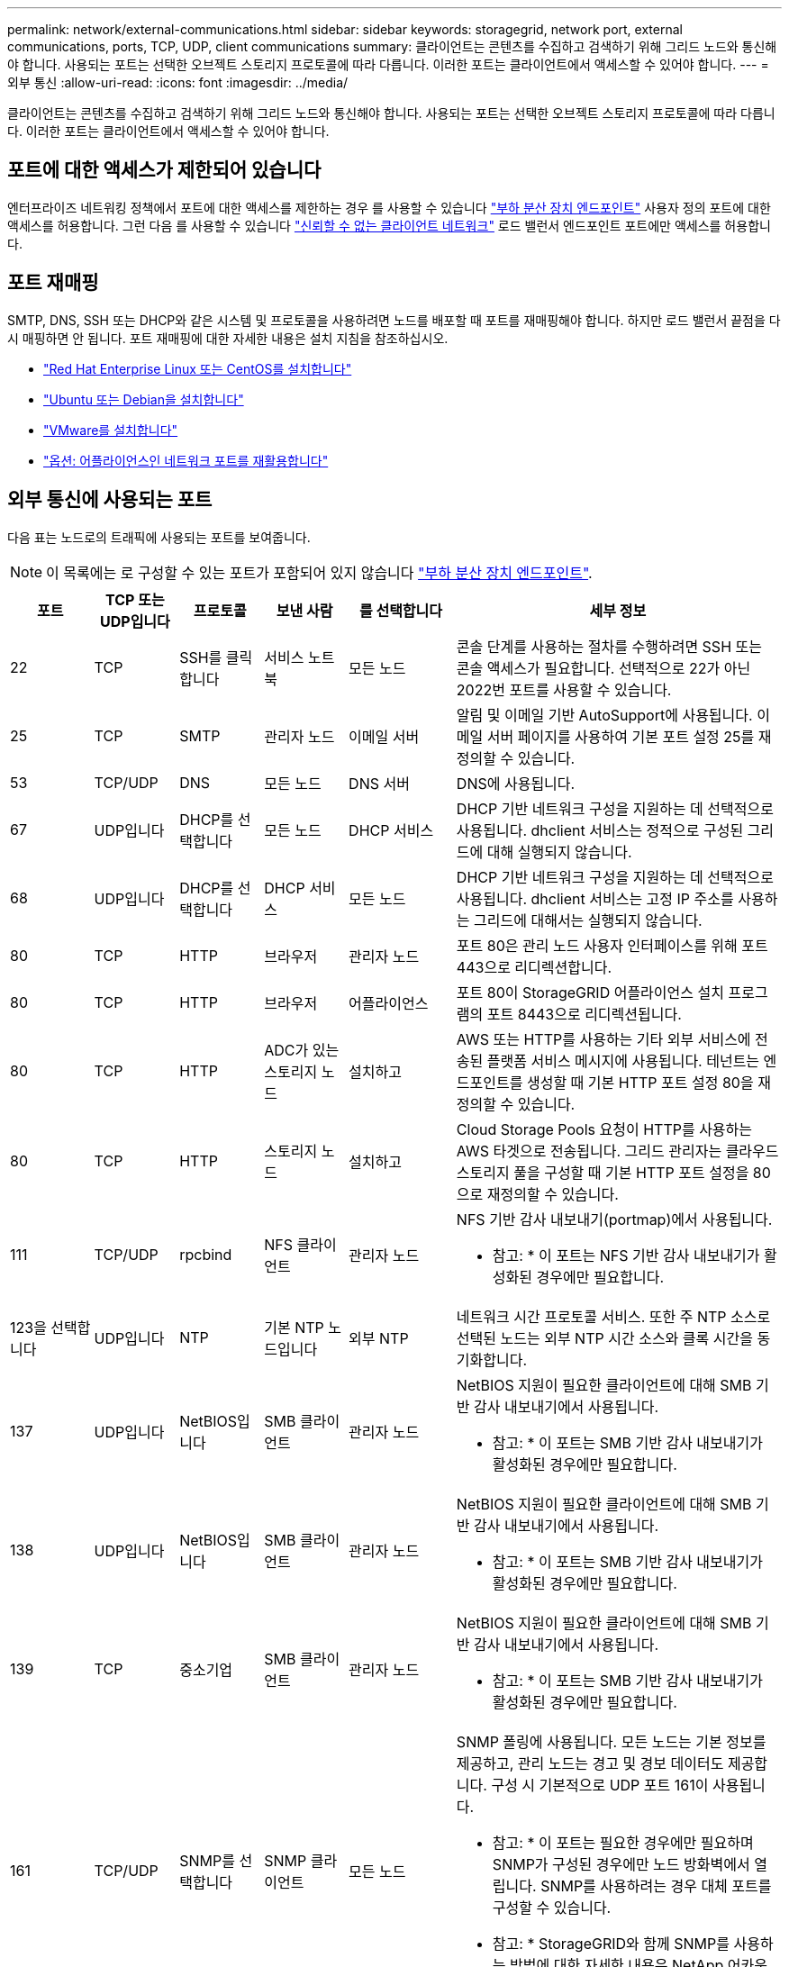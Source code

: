 ---
permalink: network/external-communications.html 
sidebar: sidebar 
keywords: storagegrid, network port, external communications, ports, TCP, UDP, client communications 
summary: 클라이언트는 콘텐츠를 수집하고 검색하기 위해 그리드 노드와 통신해야 합니다. 사용되는 포트는 선택한 오브젝트 스토리지 프로토콜에 따라 다릅니다. 이러한 포트는 클라이언트에서 액세스할 수 있어야 합니다. 
---
= 외부 통신
:allow-uri-read: 
:icons: font
:imagesdir: ../media/


[role="lead"]
클라이언트는 콘텐츠를 수집하고 검색하기 위해 그리드 노드와 통신해야 합니다. 사용되는 포트는 선택한 오브젝트 스토리지 프로토콜에 따라 다릅니다. 이러한 포트는 클라이언트에서 액세스할 수 있어야 합니다.



== 포트에 대한 액세스가 제한되어 있습니다

엔터프라이즈 네트워킹 정책에서 포트에 대한 액세스를 제한하는 경우 를 사용할 수 있습니다 link:../admin/configuring-load-balancer-endpoints.html["부하 분산 장치 엔드포인트"] 사용자 정의 포트에 대한 액세스를 허용합니다. 그런 다음 를 사용할 수 있습니다 link:../admin/manage-firewall-controls.html["신뢰할 수 없는 클라이언트 네트워크"] 로드 밸런서 엔드포인트 포트에만 액세스를 허용합니다.



== 포트 재매핑

SMTP, DNS, SSH 또는 DHCP와 같은 시스템 및 프로토콜을 사용하려면 노드를 배포할 때 포트를 재매핑해야 합니다. 하지만 로드 밸런서 끝점을 다시 매핑하면 안 됩니다. 포트 재매핑에 대한 자세한 내용은 설치 지침을 참조하십시오.

* link:../rhel/index.html["Red Hat Enterprise Linux 또는 CentOS를 설치합니다"]
* link:../ubuntu/index.html["Ubuntu 또는 Debian을 설치합니다"]
* link:../vmware/index.html["VMware를 설치합니다"]
* link:../installconfig/optional-remapping-network-ports-for-appliance.html["옵션: 어플라이언스인 네트워크 포트를 재활용합니다"]




== 외부 통신에 사용되는 포트

다음 표는 노드로의 트래픽에 사용되는 포트를 보여줍니다.


NOTE: 이 목록에는 로 구성할 수 있는 포트가 포함되어 있지 않습니다 link:../admin/configuring-load-balancer-endpoints.html["부하 분산 장치 엔드포인트"].

[cols="1a,1a,1a,1a,1a,4a"]
|===
| 포트 | TCP 또는 UDP입니다 | 프로토콜 | 보낸 사람 | 를 선택합니다 | 세부 정보 


 a| 
22
 a| 
TCP
 a| 
SSH를 클릭합니다
 a| 
서비스 노트북
 a| 
모든 노드
 a| 
콘솔 단계를 사용하는 절차를 수행하려면 SSH 또는 콘솔 액세스가 필요합니다. 선택적으로 22가 아닌 2022번 포트를 사용할 수 있습니다.



 a| 
25
 a| 
TCP
 a| 
SMTP
 a| 
관리자 노드
 a| 
이메일 서버
 a| 
알림 및 이메일 기반 AutoSupport에 사용됩니다. 이메일 서버 페이지를 사용하여 기본 포트 설정 25를 재정의할 수 있습니다.



 a| 
53
 a| 
TCP/UDP
 a| 
DNS
 a| 
모든 노드
 a| 
DNS 서버
 a| 
DNS에 사용됩니다.



 a| 
67
 a| 
UDP입니다
 a| 
DHCP를 선택합니다
 a| 
모든 노드
 a| 
DHCP 서비스
 a| 
DHCP 기반 네트워크 구성을 지원하는 데 선택적으로 사용됩니다. dhclient 서비스는 정적으로 구성된 그리드에 대해 실행되지 않습니다.



 a| 
68
 a| 
UDP입니다
 a| 
DHCP를 선택합니다
 a| 
DHCP 서비스
 a| 
모든 노드
 a| 
DHCP 기반 네트워크 구성을 지원하는 데 선택적으로 사용됩니다. dhclient 서비스는 고정 IP 주소를 사용하는 그리드에 대해서는 실행되지 않습니다.



 a| 
80
 a| 
TCP
 a| 
HTTP
 a| 
브라우저
 a| 
관리자 노드
 a| 
포트 80은 관리 노드 사용자 인터페이스를 위해 포트 443으로 리디렉션합니다.



 a| 
80
 a| 
TCP
 a| 
HTTP
 a| 
브라우저
 a| 
어플라이언스
 a| 
포트 80이 StorageGRID 어플라이언스 설치 프로그램의 포트 8443으로 리디렉션됩니다.



 a| 
80
 a| 
TCP
 a| 
HTTP
 a| 
ADC가 있는 스토리지 노드
 a| 
설치하고
 a| 
AWS 또는 HTTP를 사용하는 기타 외부 서비스에 전송된 플랫폼 서비스 메시지에 사용됩니다. 테넌트는 엔드포인트를 생성할 때 기본 HTTP 포트 설정 80을 재정의할 수 있습니다.



 a| 
80
 a| 
TCP
 a| 
HTTP
 a| 
스토리지 노드
 a| 
설치하고
 a| 
Cloud Storage Pools 요청이 HTTP를 사용하는 AWS 타겟으로 전송됩니다. 그리드 관리자는 클라우드 스토리지 풀을 구성할 때 기본 HTTP 포트 설정을 80으로 재정의할 수 있습니다.



 a| 
111
 a| 
TCP/UDP
 a| 
rpcbind
 a| 
NFS 클라이언트
 a| 
관리자 노드
 a| 
NFS 기반 감사 내보내기(portmap)에서 사용됩니다.

* 참고: * 이 포트는 NFS 기반 감사 내보내기가 활성화된 경우에만 필요합니다.



 a| 
123을 선택합니다
 a| 
UDP입니다
 a| 
NTP
 a| 
기본 NTP 노드입니다
 a| 
외부 NTP
 a| 
네트워크 시간 프로토콜 서비스. 또한 주 NTP 소스로 선택된 노드는 외부 NTP 시간 소스와 클록 시간을 동기화합니다.



 a| 
137
 a| 
UDP입니다
 a| 
NetBIOS입니다
 a| 
SMB 클라이언트
 a| 
관리자 노드
 a| 
NetBIOS 지원이 필요한 클라이언트에 대해 SMB 기반 감사 내보내기에서 사용됩니다.

* 참고: * 이 포트는 SMB 기반 감사 내보내기가 활성화된 경우에만 필요합니다.



 a| 
138
 a| 
UDP입니다
 a| 
NetBIOS입니다
 a| 
SMB 클라이언트
 a| 
관리자 노드
 a| 
NetBIOS 지원이 필요한 클라이언트에 대해 SMB 기반 감사 내보내기에서 사용됩니다.

* 참고: * 이 포트는 SMB 기반 감사 내보내기가 활성화된 경우에만 필요합니다.



 a| 
139
 a| 
TCP
 a| 
중소기업
 a| 
SMB 클라이언트
 a| 
관리자 노드
 a| 
NetBIOS 지원이 필요한 클라이언트에 대해 SMB 기반 감사 내보내기에서 사용됩니다.

* 참고: * 이 포트는 SMB 기반 감사 내보내기가 활성화된 경우에만 필요합니다.



 a| 
161
 a| 
TCP/UDP
 a| 
SNMP를 선택합니다
 a| 
SNMP 클라이언트
 a| 
모든 노드
 a| 
SNMP 폴링에 사용됩니다. 모든 노드는 기본 정보를 제공하고, 관리 노드는 경고 및 경보 데이터도 제공합니다. 구성 시 기본적으로 UDP 포트 161이 사용됩니다.

* 참고: * 이 포트는 필요한 경우에만 필요하며 SNMP가 구성된 경우에만 노드 방화벽에서 열립니다. SNMP를 사용하려는 경우 대체 포트를 구성할 수 있습니다.

* 참고: * StorageGRID와 함께 SNMP를 사용하는 방법에 대한 자세한 내용은 NetApp 어카운트 담당자에게 문의하십시오.



 a| 
162
 a| 
TCP/UDP
 a| 
SNMP 알림
 a| 
모든 노드
 a| 
통지 대상
 a| 
아웃바운드 SNMP 알림 및 트랩은 기본적으로 UDP 포트 162로 설정됩니다.

* 참고: * 이 포트는 SNMP가 활성화되고 알림 대상이 구성된 경우에만 필요합니다. SNMP를 사용하려는 경우 대체 포트를 구성할 수 있습니다.

* 참고: * StorageGRID와 함께 SNMP를 사용하는 방법에 대한 자세한 내용은 NetApp 어카운트 담당자에게 문의하십시오.



 a| 
389
 a| 
TCP/UDP
 a| 
LDAP를 지원합니다
 a| 
ADC가 있는 스토리지 노드
 a| 
Active Directory/LDAP를 선택합니다
 a| 
ID 페더레이션을 위해 Active Directory 또는 LDAP 서버에 연결하는 데 사용됩니다.



 a| 
443
 a| 
TCP
 a| 
HTTPS
 a| 
브라우저
 a| 
관리자 노드
 a| 
그리드 관리자 및 테넌트 관리자에 액세스하기 위해 웹 브라우저 및 관리 API 클라이언트에서 사용됩니다.

* 참고 *: Grid Manager 포트 443 또는 8443을 닫으면 사용자를 포함하여 차단된 포트에 현재 연결되어 있는 모든 사용자는 권한이 있는 주소 목록에 IP 주소가 추가되지 않으면 Grid Manager에 액세스할 수 없습니다. 을 참조하십시오 link:../admin/configure-firewall-controls.html["방화벽 제어를 구성합니다"] 권한이 있는 IP 주소를 구성하려면 다음을 수행합니다.



 a| 
443
 a| 
TCP
 a| 
HTTPS
 a| 
관리자 노드
 a| 
Active Directory를 클릭합니다
 a| 
SSO(Single Sign-On)가 활성화된 경우 Active Directory에 연결하는 관리 노드에서 사용됩니다.



 a| 
443
 a| 
TCP
 a| 
HTTPS
 a| 
아카이브 노드
 a| 
Amazon S3
 a| 
아카이브 노드에서 Amazon S3에 액세스하는 데 사용됩니다.



 a| 
443
 a| 
TCP
 a| 
HTTPS
 a| 
ADC가 있는 스토리지 노드
 a| 
설치하고
 a| 
AWS로 전송된 플랫폼 서비스 메시지 또는 HTTPS를 사용하는 기타 외부 서비스에 사용됩니다. 테넌트는 엔드포인트를 생성할 때 기본 HTTP 포트 설정 443을 재정의할 수 있습니다.



 a| 
443
 a| 
TCP
 a| 
HTTPS
 a| 
스토리지 노드
 a| 
설치하고
 a| 
Cloud Storage Pools 요청이 HTTPS를 사용하는 AWS 타겟으로 전송됩니다. 그리드 관리자는 클라우드 스토리지 풀을 구성할 때 기본 HTTPS 포트 설정 443을 재정의할 수 있습니다.



 a| 
445
 a| 
TCP
 a| 
중소기업
 a| 
SMB 클라이언트
 a| 
관리자 노드
 a| 
SMB 기반 감사 내보내기에 사용됩니다.

* 참고: * 이 포트는 SMB 기반 감사 내보내기가 활성화된 경우에만 필요합니다.



 a| 
903
 a| 
TCP
 a| 
NFS 를 참조하십시오
 a| 
NFS 클라이언트
 a| 
관리자 노드
 a| 
NFS 기반 감사 내보내기에 사용됩니다 (`rpc.mountd`)를 클릭합니다.

* 참고: * 이 포트는 NFS 기반 감사 내보내기가 활성화된 경우에만 필요합니다.



 a| 
2022
 a| 
TCP
 a| 
SSH를 클릭합니다
 a| 
서비스 노트북
 a| 
모든 노드
 a| 
콘솔 단계를 사용하는 절차를 수행하려면 SSH 또는 콘솔 액세스가 필요합니다. 선택적으로 2022 대신 포트 22를 사용할 수 있습니다.



 a| 
2049
 a| 
TCP
 a| 
NFS 를 참조하십시오
 a| 
NFS 클라이언트
 a| 
관리자 노드
 a| 
NFS 기반 감사 내보내기(NFS)에서 사용됩니다.

* 참고: * 이 포트는 NFS 기반 감사 내보내기가 활성화된 경우에만 필요합니다.



 a| 
5353)을 참조하십시오
 a| 
UDP입니다
 a| 
mDNS
 a| 
모든 노드
 a| 
모든 노드
 a| 
전체 그리드 IP 변경 및 설치, 확장 및 복구 중에 기본 관리 노드 검색에 사용되는 멀티캐스트 DNS(mDNS) 서비스를 제공합니다.



 a| 
5696
 a| 
TCP
 a| 
KMIP
 a| 
어플라이언스
 a| 
킬로미터
 a| 
KMIP(Key Management Interoperability Protocol) 노드 암호화를 위해 구성된 어플라이언스에서 KMS(Key Management Server)로의 외부 트래픽(StorageGRID 어플라이언스 설치 프로그램의 KMS 구성 페이지에 다른 포트가 지정되지 않은 경우)



 a| 
8022
 a| 
TCP
 a| 
SSH를 클릭합니다
 a| 
서비스 노트북
 a| 
모든 노드
 a| 
포트 8022의 SSH는 지원 및 문제 해결을 위해 어플라이언스 및 가상 노드 플랫폼에서 기본 운영 체제에 대한 액세스 권한을 부여합니다. 이 포트는 Linux 기반(베어 메탈) 노드에 사용되지 않으며 그리드 노드 간에 또는 정상 운영 중에 액세스할 필요가 없습니다.



 a| 
8443
 a| 
TCP
 a| 
HTTPS
 a| 
브라우저
 a| 
관리자 노드
 a| 
선택 사항. 웹 브라우저 및 관리 API 클라이언트에서 Grid Manager에 액세스하는 데 사용됩니다. Grid Manager와 Tenant Manager 통신을 구분하는 데 사용할 수 있습니다.

* 참고 *: Grid Manager 포트 443 또는 8443을 닫으면 사용자를 포함하여 차단된 포트에 현재 연결되어 있는 모든 사용자는 권한이 있는 주소 목록에 IP 주소가 추가되지 않으면 Grid Manager에 액세스할 수 없습니다. 을 참조하십시오 link:../admin/configure-firewall-controls.html["방화벽 제어를 구성합니다"] 권한이 있는 IP 주소를 구성하려면 다음을 수행합니다.



 a| 
9022
 a| 
TCP
 a| 
SSH를 클릭합니다
 a| 
서비스 노트북
 a| 
어플라이언스
 a| 
지원 및 문제 해결을 위해 사전 구성 모드에서 StorageGRID 어플라이언스에 대한 액세스 권한을 부여합니다. 이 포트는 그리드 노드 간 또는 정상 작업 중에 액세스할 필요가 없습니다.



 a| 
9091
 a| 
TCP
 a| 
HTTPS
 a| 
외부 Grafana 서비스
 a| 
관리자 노드
 a| 
외부 Grafana 서비스에서 StorageGRID Prometheus 서비스에 안전하게 액세스하는 데 사용됩니다.

* 참고: * 이 포트는 인증서 기반 Prometheus 액세스가 활성화된 경우에만 필요합니다.



 a| 
9443
 a| 
TCP
 a| 
HTTPS
 a| 
브라우저
 a| 
관리자 노드
 a| 
선택 사항. 테넌트 관리자를 액세스하기 위해 웹 브라우저 및 관리 API 클라이언트에서 사용됩니다. Grid Manager와 Tenant Manager 통신을 구분하는 데 사용할 수 있습니다.



 a| 
18082
 a| 
TCP
 a| 
HTTPS
 a| 
S3 클라이언트
 a| 
스토리지 노드
 a| 
S3 클라이언트 트래픽이 스토리지 노드(HTTPS)로 직접 전송됩니다.



 a| 
18083
 a| 
TCP
 a| 
HTTPS
 a| 
SWIFT 클라이언트
 a| 
스토리지 노드
 a| 
Swift 클라이언트 트래픽이 스토리지 노드(HTTPS)로 직접 전송됩니다.



 a| 
18084
 a| 
TCP
 a| 
HTTP
 a| 
S3 클라이언트
 a| 
스토리지 노드
 a| 
S3 클라이언트 트래픽이 스토리지 노드(HTTP)로 직접 연결됩니다.



 a| 
18085
 a| 
TCP
 a| 
HTTP
 a| 
SWIFT 클라이언트
 a| 
스토리지 노드
 a| 
Swift 클라이언트 트래픽이 스토리지 노드(HTTP)로 직접 연결됩니다.



 a| 
23000-23999
 a| 
TCP
 a| 
HTTPS
 a| 
그리드 간 복제를 위한 소스 그리드의 모든 노드
 a| 
교차 그리드 복제를 위한 대상 그리드의 관리 노드 및 게이트웨이 노드
 a| 
이 포트 범위는 그리드 페더레이션 연결용으로 예약되어 있습니다. 지정된 접속의 두 그리드는 동일한 포트를 사용합니다.

|===